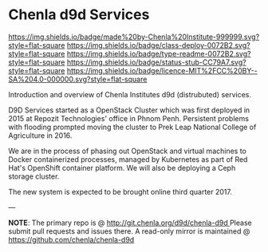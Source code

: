 #   -*- mode: org; fill-column: 60 -*-
#+STARTUP: showall
:PROPERTIES:
  :CUSTOM_ID: 
  :Name:      /home/deerpig/proj/tldr/chenla-d9d/README.org
  :Created:   2017-06-22T10:46@Prek Leap (11.642600N-104.919210W)
  :ID:        c22cb9e9-09c4-4c68-b82f-a357832ac46d
  :VER:       551375245.987783557
  :GEO:       48P-491193-1287029-15
  :BXID:      proj:YVI6-7120
  :Class:     deploy
  :Type:      readme
  :Status:    stub 
  :Licence:   MIT/CC BY-SA 4.0
:END:

* Chenla d9d Services

[[https://img.shields.io/badge/made%20by-Chenla%20Institute-999999.svg?style=flat-square]]
[[https://img.shields.io/badge/class-deploy-0072B2.svg?style=flat-square]]
[[https://img.shields.io/badge/type-readme-0072B2.svg?style=flat-square]]
[[https://img.shields.io/badge/status-stub-CC79A7.svg?style=flat-square]]
[[https://img.shields.io/badge/licence-MIT%2FCC%20BY--SA%204.0-000000.svg?style=flat-square]]

Introduction and overview of Chenla Institutes d9d (distrubuted) services.

D9D Services started as a OpenStack Cluster which was first deployed
in 2015 at Repozit Technologies' office in Phnom Penh.  Persistent
problems with flooding prompted moving the cluster to Prek Leap
National College of Agriculture in 2016.

We are in the process of phasing out OpenStack and virtual machines to
Docker containerized processes, managed by Kubernetes as part of
Red Hat's OpenShift container platform.  We will also be deploying a
Ceph storage cluster.

The new system is expected to be brought online third quarter 2017.

--- 

*NOTE*: The primary repo is @ [[http://git.chenla.org/d9d/chenla-d9d ]] Please
submit pull requests and issues there.  A read-only mirror is
maintained @ [[https://github.com/chenla/chenla-d9d ]]
